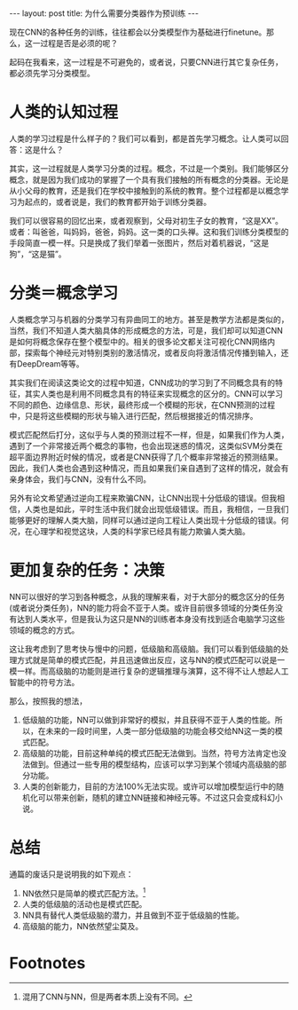 #+BEGIN_HTML
---
layout: post
title: 为什么需要分类器作为预训练
---
#+END_HTML

现在CNN的各种任务的训练，往往都会以分类模型作为基础进行finetune。那么，这一过程是否是必须的呢？

起码在我看来，这一过程是不可避免的，或者说，只要CNN进行其它复杂任务，都必须先学习分类模型。
* 人类的认知过程
  人类的学习过程是什么样子的？我们可以看到，都是首先学习概念。让人类可以回答：这是什么？
  
  其实，这一过程就是人类学习分类的过程。概念，不过是一个类别。我们能够区分概念，就是因为我们成功的掌握了一个具有我们接触的所有概念的分类器。无论是从小父母的教育，还是我们在学校中接触到的系统的教育。整个过程都是以概念学习为起点的，或者说是，我们的教育都开始于训练分类器。

  我们可以很容易的回忆出来，或者观察到，父母对初生子女的教育，“这是XX”。或者：叫爸爸，叫妈妈，爸爸，妈妈。这一类的口头禅。这和我们训练分类模型的手段简直一模一样。只是换成了我们举着一张图片，然后对着机器说，“这是狗”，“这是猫”。

* 分类＝概念学习
  人类概念学习与机器的分类学习有异曲同工的地方。甚至是教学方法都是类似的，当然，我们不知道人类大脑具体的形成概念的方法，可是，我们却可以知道CNN是如何将概念保存在整个模型中的。相关的很多论文都关注可视化CNN网络内部，探索每个神经元对特别类别的激活情况，或者反向将激活情况传播到输入，还有DeepDream等等。

  其实我们在阅读这类论文的过程中知道，CNN成功的学习到了不同概念具有的特征，其实人类也是利用不同概念具有的特征来实现概念的区分的。CNN可以学习不同的颜色、边缘信息、形状，最终形成一个模糊的形状，在CNN预测的过程中，只是将这些模糊的形状与输入进行匹配，然后根据接近的情况排序。

  模式匹配然后打分，这似乎与人类的预测过程不一样，但是，如果我们作为人类，遇到了一个非常接近两个概念的事物，也会出现迷惑的情况，这类似SVM分类在超平面边界附近时候的情况，或者是CNN获得了几个概率非常接近的预测结果。因此，我们人类也会遇到这种情况，而且如果我们亲自遇到了这样的情况，就会有亲身体会，我们与CNN，没有什么不同。
  

  另外有论文希望通过逆向工程来欺骗CNN，让CNN出现十分低级的错误。但我相信，人类也是如此，平时生活中我们就会出现低级错误。而且，我相信，一旦我们能够更好的理解人类大脑，同样可以通过逆向工程让人类出现十分低级的错误。何况，在心理学和视觉这块，人类的科学家已经具有能力欺骗人类大脑。
* 更加复杂的任务：决策
  NN可以很好的学习到各种概念，从我的理解来看，对于大部分的概念区分的任务(或者说分类任务)，NN的能力将会不亚于人类。或许目前很多领域的分类任务没有达到人类水平，但是我认为这只是NN的训练者本身没有找到适合电脑学习这些领域的概念的方式。
  
  这让我考虑到了思考快与慢中的问题，低级脑和高级脑。我们可以看到低级脑的处理方式就是简单的模式匹配，并且迅速做出反应，这与NN的模式匹配可以说是一模一样。而高级脑的功能则是进行复杂的逻辑推理与演算，这不得不让人想起人工智能中的符号方法。

  那么，按照我的想法，
  1. 低级脑的功能，NN可以做到非常好的模拟，并且获得不亚于人类的性能。所以，在未来的一段时间里，人类一部分低级脑的功能会移交给NN这一类的模式匹配。
  2. 高级脑的功能，目前这种单纯的模式匹配无法做到。当然，符号方法肯定也没法做到。但通过一些专用的模型结构，应该可以学习到某个领域内高级脑的部分功能。
  3. 人类的创新能力，目前的方法100%无法实现。或许可以增加模型运行中的随机化可以带来创新，随机的建立NN链接和神经元等。不过这只会变成科幻小说。


* 总结
  通篇的废话只是说明我的如下观点：
  1. NN依然只是简单的模式匹配方法。[fn:1]
  2. 人类的低级脑的活动也是模式匹配。
  3. NN具有替代人类低级脑的潜力，并且做到不亚于低级脑的性能。
  4. 高级脑的能力，NN依然望尘莫及。

* Footnotes

[fn:1] 混用了CNN与NN，但是两者本质上没有不同。

